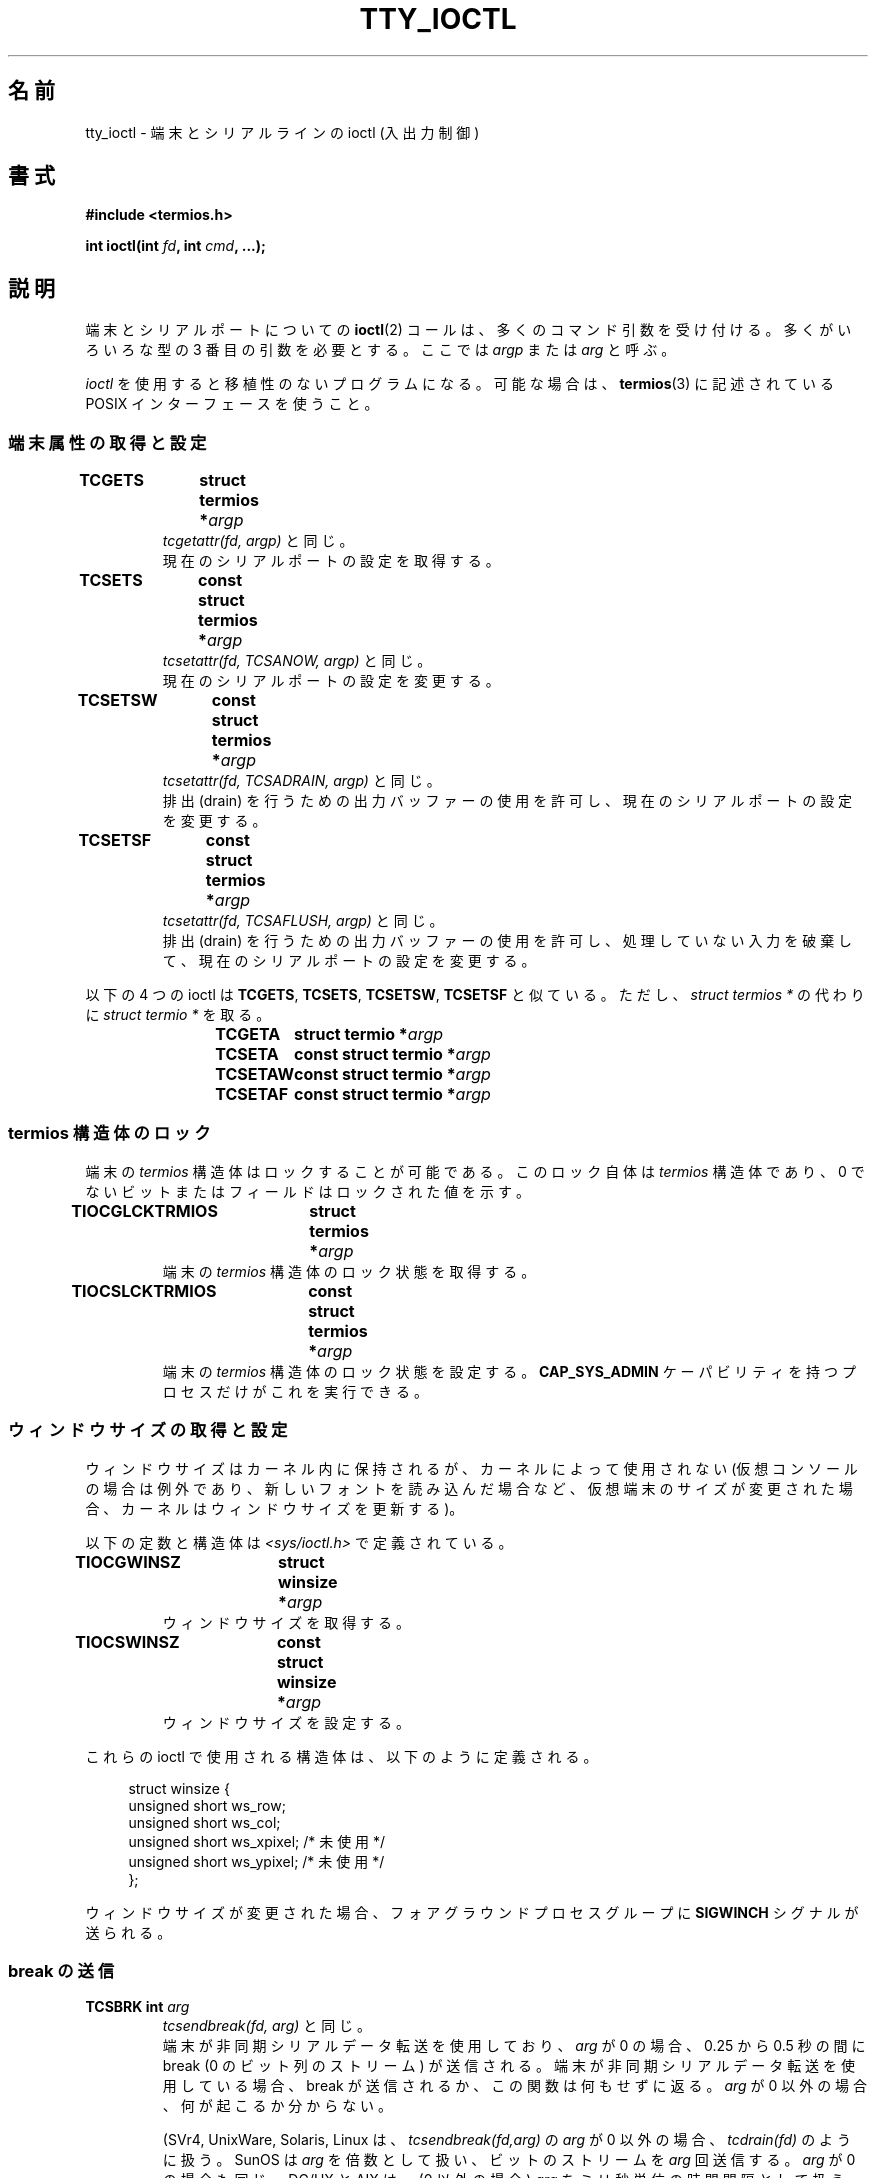 .\" Copyright 2002 Walter Harms <walter.harms@informatik.uni-oldenburg.de>
.\" and Andries Brouwer <aeb@cwi.nl>.
.\"
.\" %%%LICENSE_START(GPL_NOVERSION_ONELINE)
.\" Distributed under GPL
.\" %%%LICENSE_END
.\"
.\"*******************************************************************
.\"
.\" This file was generated with po4a. Translate the source file.
.\"
.\"*******************************************************************
.\"
.\" Japanese Version Copyright (c) 2004 Yuichi SATO
.\"         all rights reserved.
.\" Translated Sat Oct 16 06:08:24 JST 2004
.\"         by Yuichi SATO <ysato444@yahoo.co.jp>
.\"
.TH TTY_IOCTL 4 2013\-11\-12 Linux "Linux Programmer's Manual"
.SH 名前
tty_ioctl \- 端末とシリアルラインの ioctl (入出力制御)
.SH 書式
\fB#include <termios.h>\fP
.sp
\fBint ioctl(int \fP\fIfd\fP\fB, int \fP\fIcmd\fP\fB, ...);\fP
.SH 説明
端末とシリアルポートについての \fBioctl\fP(2)  コールは、多くのコマンド引数を受け付ける。 多くがいろいろな型の 3
番目の引数を必要とする。 ここでは \fIargp\fP または \fIarg\fP と呼ぶ。
.LP
\fIioctl\fP を使用すると移植性のないプログラムになる。 可能な場合は、 \fBtermios\fP(3)  に記述されている POSIX
インターフェースを使うこと。
.SS 端末属性の取得と設定
.TP 
\fBTCGETS	struct termios *\fP\fIargp\fP
\fItcgetattr(fd, argp)\fP と同じ。
.br
現在のシリアルポートの設定を取得する。
.TP 
\fBTCSETS	const struct termios *\fP\fIargp\fP
\fItcsetattr(fd, TCSANOW, argp)\fP と同じ。
.br
現在のシリアルポートの設定を変更する。
.TP 
\fBTCSETSW	const struct termios *\fP\fIargp\fP
\fItcsetattr(fd, TCSADRAIN, argp)\fP と同じ。
.br
排出 (drain) を行うための出力バッファーの使用を許可し、 現在のシリアルポートの設定を変更する。
.TP 
\fBTCSETSF	const struct termios *\fP\fIargp\fP
\fItcsetattr(fd, TCSAFLUSH, argp)\fP と同じ。
.br
排出 (drain) を行うための出力バッファーの使用を許可し、 処理していない入力を破棄して、 現在のシリアルポートの設定を変更する。
.LP
以下の 4 つの ioctl は \fBTCGETS\fP, \fBTCSETS\fP, \fBTCSETSW\fP, \fBTCSETSF\fP と似ている。 ただし、
\fIstruct termios\ *\fP の代わりに \fIstruct termio\ *\fP を取る。
.IP
\fBTCGETA	struct termio *\fP\fIargp\fP
.IP
\fBTCSETA	const struct termio *\fP\fIargp\fP
.IP
\fBTCSETAW	const struct termio *\fP\fIargp\fP
.IP
\fBTCSETAF	const struct termio *\fP\fIargp\fP
.SS "termios 構造体のロック"
端末の \fItermios\fP 構造体はロックすることが可能である。 このロック自体は \fItermios\fP 構造体であり、 0
でないビットまたはフィールドはロックされた値を示す。
.TP 
\fBTIOCGLCKTRMIOS	struct termios *\fP\fIargp\fP
端末の \fItermios\fP 構造体のロック状態を取得する。
.TP 
\fBTIOCSLCKTRMIOS	const struct termios *\fP\fIargp\fP
端末の \fItermios\fP 構造体のロック状態を設定する。 \fBCAP_SYS_ADMIN\fP ケーパビリティを持つプロセスだけがこれを実行できる。
.SS ウィンドウサイズの取得と設定
ウィンドウサイズはカーネル内に保持されるが、 カーネルによって使用されない (仮想コンソールの場合は例外であり、新しいフォントを読み込んだ場合など、
仮想端末のサイズが変更された場合、カーネルはウィンドウサイズを更新する)。

以下の定数と構造体は \fI<sys/ioctl.h>\fP で定義されている。
.TP 
\fBTIOCGWINSZ	struct winsize *\fP\fIargp\fP
ウィンドウサイズを取得する。
.TP 
\fBTIOCSWINSZ	const struct winsize *\fP\fIargp\fP
ウィンドウサイズを設定する。
.LP
これらの ioctl で使用される構造体は、以下のように定義される。

.in +4n
.nf
struct winsize {
    unsigned short ws_row;
    unsigned short ws_col;
    unsigned short ws_xpixel;   /* 未使用 */
    unsigned short ws_ypixel;   /* 未使用 */
};
.fi
.in

ウィンドウサイズが変更された場合、 フォアグラウンドプロセスグループに \fBSIGWINCH\fP シグナルが送られる。
.SS "break の送信"
.TP 
\fBTCSBRK	int \fP\fIarg\fP
\fItcsendbreak(fd, arg)\fP と同じ。
.br
端末が非同期シリアルデータ転送を使用しており、 \fIarg\fP が 0 の場合、0.25 から 0.5 秒の間に break (0
のビット列のストリーム) が送信される。 端末が非同期シリアルデータ転送を使用している場合、 break が送信されるか、この関数は何もせずに返る。
\fIarg\fP が 0 以外の場合、何が起こるか分からない。

(SVr4, UnixWare, Solaris, Linux は、 \fItcsendbreak(fd,arg)\fP の \fIarg\fP が 0
以外の場合、 \fItcdrain(fd)\fP のように扱う。 SunOS は \fIarg\fP を倍数として扱い、ビットのストリームを \fIarg\fP
回送信する。 \fIarg\fP が 0 の場合も同じ。 DG/UX と AIX は、(0 以外の場合)  \fIarg\fP をミリ秒単位の時間間隔として扱う。
HP\-UX は \fIarg\fP を無視する。)
.TP 
\fBTCSBRKP	int \fP\fIarg\fP
いわゆる「POSIX 版」の \fBTCSBRK\fP である。 これは 0 以外の \fIarg\fP を 1/10 秒単位の時間間隔として扱う。 またドライバが
break をサポートしていない場合は、何もしない。
.TP 
\fBTIOCSBRK	void\fP
break をオンにする。 つまり 0 のビット列の送信を開始する。
.TP 
\fBTIOCCBRK	void\fP
break をオフにする。 つまり 0 のビット列の送信を停止する。
.SS ソフトウェアフロー制御
.TP 
\fBTCXONC	int \fP\fIarg\fP
\fItcflow(fd, arg)\fP と同じ。
.br
\fBtcflow\fP(3)  の引数 \fBTCOOFF\fP, \fBTCOON\fP, \fBTCIOFF\fP, \fBTCION\fP を参照すること。
.SS "バッファーのカウントと書き出し (flush)"
.TP 
\fBFIONREAD	int *\fP\fIargp\fP
入力バッファーにあるバイト数を取得する。
.TP 
\fBTIOCINQ	int *\fP\fIargp\fP
\fBFIONREAD\fP と同じ。
.TP 
\fBTIOCOUTQ	int *\fP\fIargp\fP
出力バッファーにあるバイト数を取得する。
.TP 
\fBTCFLSH	int \fP\fIarg\fP
\fItcflush(fd, arg)\fP と同じ。
.br
\fBtcflush\fP(3)  の引数 \fBTCIFLUSH\fP, \fBTCOFLUSH\fP, \fBTCIOFLUSH\fP を参照すること。
.SS 入力の偽装
.TP 
\fBTIOCSTI	const char *\fP\fIargp\fP
指定されたバイトを入力キューに挿入する。
.SS コンソール出力のリダイレクト
.TP 
\fBTIOCCONS	void\fP
\fI/dev/console\fP または \fI/dev/tty0\fP に送られる出力を、指定された端末リダイレクトする。 指定された端末が疑似端末
(pseudoterminal) のマスタの場合、 出力はスレーブに送られる。 バージョン 2.6.10 より前の Linux
では、出力がまだリダイレクトされて いなければ、誰でもリダイレクトを行うことができる。 バージョン 2.6.10 以降では、
\fBCAP_SYS_ADMIN\fP ケーパビリティを持つプロセスだけがリダイレクトを行うことができる。 出力がすでにリダイレクトされている場合は
\fBEBUSY\fP が返されるが、 \fI/dev/console\fP か \fI/dev/tty0\fP を指している \fIfd\fP に対してこの ioctl
を使用することで、リダイレクトを止めることができる。
.SS 端末の制御
.TP 
\fBTIOCSCTTY	int \fP\fIarg\fP
指定された端末を呼び出し元のプロセスの制御端末にする。 呼び出し元のプロセスはセッションリーダでなければならず、
かつ既に制御端末を持っていてはならない。 この場合 \fIarg\fP には 0 を指定すべきである。

この端末が既に他のセッショングループの制御端末である場合、 ioctl は \fBEPERM\fP で失敗する。ただし呼び出したユーザーが
\fBCAP_SYS_ADMIN\fP ケーパビリティを持っていて、かつ \fIarg\fP が 1 である場合を除く。 この場合、端末は盗まれ (stolen)、
この端末を制御端末としていた全てのプロセスは端末を失う。
.TP 
\fBTIOCNOTTY	void\fP
指定された端末が呼び出し元のプロセスの制御端末である場合、 この制御端末を放棄する。 プロセスがセッションリーダの場合、
フォアグラウンドプロセスグループに \fBSIGHUP\fP と \fBSIGCONT\fP を送り、カレントセッションの全てのプロセスは制御端末を失う。
.SS "グループ ID とセッション ID の処理"
.TP 
\fBTIOCGPGRP	pid_t *\fP\fIargp\fP
成功した場合、 \fI*argp = tcgetpgrp(fd)\fP と同じ。
.br
この端末上のフォアグラウンドプロセスのプロセスグループ ID を取得する。
.TP 
\fBTIOCSPGRP	const pid_t *\fP\fIargp\fP
\fItcsetpgrp(fd, *argp)\fP と同じ。
.br
この端末のフォアグラウンドプロセスのグループ ID を設定する。
.TP 
\fBTIOCGSID	pid_t *\fP\fIargp\fP
指定された端末のセッション ID を取得する。 端末がマスタ疑似端末または制御端末でない場合は、 \fBENOTTY\fP で失敗する。 奇妙だ。
.SS 排他モード
.TP 
\fBTIOCEXCL	void\fP
端末を排他モードにする。 端末に対して、これ以降の \fBopen\fP(2)  操作を禁止する。 (\fBCAP_SYS_ADMIN\fP
ケーパビリティを持たないプロセスの場合、これ以降の \fBopen\fP(2)  は \fBEBUSY\fP で失敗する。)
.TP 
\fBTIOCNXCL	void\fP
排他モードを無効にする。
.SS "ライン制御 (line discipline)"
.TP 
\fBTIOCGETD	int *\fP\fIargp\fP
端末のライン制御の情報を取得する。
.TP 
\fBTIOCSETD	const int *\fP\fIargp\fP
端末のライン制御の情報を設定する。
.SS "疑似端末の ioctl"
.TP 
\fBTIOCPKT	const int *\fP\fIargp\fP
パケットモードを有効 (*\fIargp\fP が 0 以外の場合) または無効にする。 疑似端末のマスタ側にのみ適用できる (それ以外の場合は
\fBENOTTY\fP を返す)。 パケットモードでは、その後に実行される \fBread\fP(2)  は、値が 0 以外の 1
つの制御バイトを含むパケットか、 値が 0 の 1 バイト (\(aq\e0\(aq) に疑似端末のスレーブ側で書き込まれた
データが続くパケットを返す。 最初のバイトが \fBTIOCPKT_DATA\fP (0) でない場合、以下のビットの 1 つ以上を OR したものである:

.nf
TIOCPKT_FLUSHREAD   端末の読み込みキューがフラッシュ (flush) される。
TIOCPKT_FLUSHWRITE  端末の書き出しキューがフラッシュされる。
TIOCPKT_STOP        端末への出力が停止される。
TIOCPKT_START       端末への出力が再開される。
TIOCPKT_DOSTOP      開始文字と終了文字が \fB^S\fP/\fB^Q\fP である。
TIOCPKT_NOSTOP      開始文字と終了文字が \fB^S\fP/\fB^Q\fP でない。
.fi

このモードが使われている場合、 制御状態情報の存在がマスタ側から読み込めるかは、 例外的な条件で \fBselect\fP(2)
を使うことにより知ることができる。

このモードは \fBrlogin\fP(1)  と \fBrlogind\fP(8)  で使われ、リモートエコーのリモートログインと ローカルでの
\fB^S\fP/\fB^Q\fP フロー制御のリモートログインを実装している。

BSD の ioctl である \fBTIOCSTOP\fP, \fBTIOCSTART\fP, \fBTIOCUCNTL\fP, \fBTIOCREMOTE\fP
は、Linux では実装されていない。
.SS モデム制御
.TP 
\fBTIOCMGET	int *\fP\fIargp\fP
モデムビット列の状態を取得する。
.TP 
\fBTIOCMSET	const int *\fP\fIargp\fP
モデムビット列の状態を設定する。
.TP 
\fBTIOCMBIC	const int *\fP\fIargp\fP
指定されたモデムビット列をクリアする。
.TP 
\fBTIOCMBIS	const int *\fP\fIargp\fP
指定されたモデムビット列を設定する。
.LP
これらの 4 つの ioctl で使われるビットは以下の通り:

.nf
TIOCM_LE        DSR (data set ready/line enable)
TIOCM_DTR       DTR (data terminal ready)
TIOCM_RTS       RTS (request to send)
TIOCM_ST        Secondary TXD (transmit)
TIOCM_SR        Secondary RXD (receive)
TIOCM_CTS       CTS (clear to send)
TIOCM_CAR       DCD (data carrier detect)
TIOCM_CD         TIOCM_CAR を参照。
TIOCM_RNG       RNG (ring)
TIOCM_RI         TIOCM_RNG を参照。
TIOCM_DSR       DSR (data set ready)
.fi
.SS 回線をローカルとしてマークする
.TP 
\fBTIOCGSOFTCAR	int *\fP\fIargp\fP
("ソフトウェアキャリアフラグの取得")  \fItermios\fP 構造体の c_cflag フィールドの \fBCLOCAL\fP フラグの状態を取得する。
.TP 
\fBTIOCSSOFTCAR	const int *\fP\fIargp\fP
("ソフトウェアキャリアフラグの設定")  *\fIargp\fP が 0 以外の場合、 \fItermios\fP 構造体の \fBCLOCAL\fP
フラグを設定する。 0 の場合はクリアする。
.LP
ラインの \fBCLOCAL\fP フラグがオフの場合、 ハードウェアキャリア検出 (hardware carrier detect, DCD)
シグナルが重要であり、 \fBO_NONBLOCK\fP フラグが指定されない限り、対応する端末の \fBopen\fP(2)  は DCD
が示されるまでブロックされる。 \fBCLOCAL\fP が設定されている場合、 ラインは常に DCD が示されているかのように動作する。
ソフトウェアキャリアフラグは、ローカルデバイスでは通常はオンになっており、 モデムのラインではオフになっている。
.SS "Linux 固有の ioctl"
\fBTIOCLINUX\fP ioctl については、 \fBconsole_ioctl\fP(4)  を参照すること。
.SS カーネルデバッギング
\fB#include <linux/tty.h>\fP
.TP 
\fBTIOCTTYGSTRUCT	struct tty_struct *\fP\fIargp\fP
.\"
.\" .SS "Serial info"
.\" .BR "#include <linux/serial.h>"
.\" .sp
.\" .TP
.\" .BI "TIOCGSERIAL	struct serial_struct *" argp
.\" Get serial info.
.\" .TP
.\" .BI "TIOCSSERIAL	const struct serial_struct *" argp
.\" Set serial info.
\fIfd\fP に対応する \fItty_struct\fP を取得する。
.SH 返り値
\fBioctl\fP(2)  システムコールは、成功した場合は 0 を返す。 エラーの場合は \-1 を返し、 \fIerrno\fP を適切に設定する。
.SH エラー
.TP 
\fBEINVAL\fP
不正なコマンド引数である。
.TP 
\fBENOIOCTLCMD\fP
不明なコマンドである。
.TP 
\fBENOTTY\fP
\fIfd\fP が不適切である。
.TP 
\fBEPERM\fP
権限が不足している。
.SH 例
シリアルポートの DTR の状態をチェックする。

.nf
#include <termios.h>
#include <fcntl.h>
#include <sys/ioctl.h>

int
main(void)
{
    int fd, serial;

    fd = open("/dev/ttyS0", O_RDONLY);
    ioctl(fd, TIOCMGET, &serial);
    if (serial & TIOCM_DTR)
        puts("TIOCM_DTR が設定されていない。");
    else
        puts("TIOCM_DTR が設定されている。");
    close(fd);
}
.fi
.SH 関連項目
.\"
.\" FIONBIO			const int *
.\" FIONCLEX			void
.\" FIOCLEX			void
.\" FIOASYNC			const int *
.\" from serial.c:
.\" TIOCSERCONFIG		void
.\" TIOCSERGWILD		int *
.\" TIOCSERSWILD		const int *
.\" TIOCSERGSTRUCT		struct async_struct *
.\" TIOCSERGETLSR		int *
.\" TIOCSERGETMULTI		struct serial_multiport_struct *
.\" TIOCSERSETMULTI		const struct serial_multiport_struct *
.\" TIOCGSERIAL, TIOCSSERIAL (see above)
\fBioctl\fP(2), \fBtermios\fP(3), \fBconsole_ioctl\fP(4), \fBpty\fP(7)
.SH この文書について
この man ページは Linux \fIman\-pages\fP プロジェクトのリリース 3.79 の一部
である。プロジェクトの説明とバグ報告に関する情報は
http://www.kernel.org/doc/man\-pages/ に書かれている。
